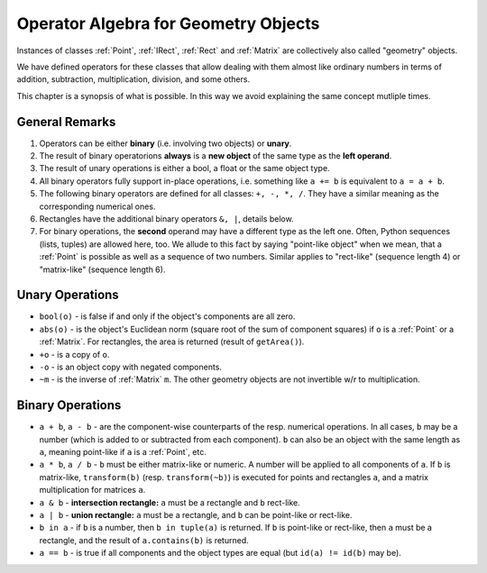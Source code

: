 .. _Algebra:

Operator Algebra for Geometry Objects
======================================
Instances of classes :ref:`Point`, :ref:`IRect`, :ref:`Rect` and :ref:`Matrix` are collectively also called "geometry" objects.

We have defined operators for these classes that allow dealing with them almost like ordinary numbers in terms of addition, subtraction, multiplication, division, and some others.

This chapter is a synopsis of what is possible. In this way we avoid explaining the same concept mutliple times.

General Remarks
-----------------
1. Operators can be either **binary** (i.e. involving two objects) or **unary**.

2. The result of binary operatorions **always** is a **new object** of the same type as the **left operand**.

3. The result of unary operations is either a bool, a float or the same object type.

4. All binary operators fully support in-place operations, i.e. something like ``a += b`` is equivalent to ``a = a + b``.

5. The following binary operators are defined for all classes: ``+, -, *, /``. They have a similar meaning as the corresponding numerical ones.

6. Rectangles have the additional binary operators ``&, |``, details below.

7. For binary operations, the **second** operand may have a different type as the left one. Often, Python sequences (lists, tuples) are allowed here, too. We allude to this fact by saying "point-like object" when we mean, that a :ref:`Point` is possible as well as a sequence of two numbers. Similar applies to "rect-like" (sequence length 4) or "matrix-like" (sequence length 6).

Unary Operations
------------------
* ``bool(o)`` - is false if and only if the object's components are all zero.
* ``abs(o)`` - is the object's Euclidean norm (square root of the sum of component squares) if ``o`` is a :ref:`Point` or a :ref:`Matrix`. For rectangles, the area is returned (result of ``getArea()``).
* ``+o`` - is a copy of ``o``.
* ``-o`` - is an object copy with negated components.
* ``~m`` - is the inverse of :ref:`Matrix` ``m``. The other geometry objects are not invertible w/r to multiplication.

Binary Operations
------------------
* ``a + b``, ``a - b`` - are the component-wise counterparts of the resp. numerical operations. In all cases, ``b`` may be a number (which is added to or subtracted from each component). ``b`` can also be an object with the same length as ``a``, meaning point-like if ``a`` is a :ref:`Point`, etc.
* ``a * b``, ``a / b`` - ``b`` must be either matrix-like or numeric. A number will be applied to all components of ``a``. If ``b`` is matrix-like, ``transform(b)`` (resp. ``transform(~b)``) is executed for points and rectangles ``a``, and a matrix multiplication for matrices ``a``.
* ``a & b`` - **intersection rectangle:** ``a`` must be a rectangle and ``b`` rect-like.
* ``a | b`` - **union rectangle:** ``a`` must be a rectangle, and ``b`` can be point-like or rect-like.
* ``b in a`` - if ``b`` is a number, then ``b in tuple(a)`` is returned. If ``b`` is point-like or rect-like, then ``a`` must be a rectangle, and the result of ``a.contains(b)`` is returned.
* ``a == b`` - is true if all components and the object types are equal (but ``id(a) != id(b)`` may be).